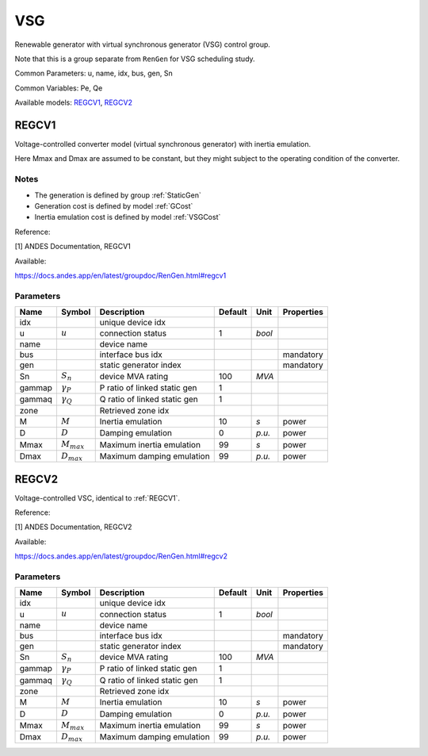 .. _VSG:

================================================================================
VSG
================================================================================
Renewable generator with virtual synchronous generator (VSG) control group.

Note that this is a group separate from ``RenGen`` for VSG scheduling study.

Common Parameters: u, name, idx, bus, gen, Sn

Common Variables: Pe, Qe

Available models:
REGCV1_,
REGCV2_

.. _REGCV1:

--------------------------------------------------------------------------------
REGCV1
--------------------------------------------------------------------------------
Voltage-controlled converter model (virtual synchronous generator) with
inertia emulation.

Here Mmax and Dmax are assumed to be constant, but they might subject to
the operating condition of the converter.

Notes
-----
- The generation is defined by group :ref:`StaticGen`
- Generation cost is defined by model :ref:`GCost`
- Inertia emulation cost is defined by model :ref:`VSGCost`

Reference:

[1] ANDES Documentation, REGCV1

Available:

https://docs.andes.app/en/latest/groupdoc/RenGen.html#regcv1

Parameters
----------

+---------+------------------+------------------------------+---------+--------+------------+
|  Name   |      Symbol      |         Description          | Default |  Unit  | Properties |
+=========+==================+==============================+=========+========+============+
|  idx    |                  | unique device idx            |         |        |            |
+---------+------------------+------------------------------+---------+--------+------------+
|  u      | :math:`u`        | connection status            | 1       | *bool* |            |
+---------+------------------+------------------------------+---------+--------+------------+
|  name   |                  | device name                  |         |        |            |
+---------+------------------+------------------------------+---------+--------+------------+
|  bus    |                  | interface bus idx            |         |        | mandatory  |
+---------+------------------+------------------------------+---------+--------+------------+
|  gen    |                  | static generator index       |         |        | mandatory  |
+---------+------------------+------------------------------+---------+--------+------------+
|  Sn     | :math:`S_n`      | device MVA rating            | 100     | *MVA*  |            |
+---------+------------------+------------------------------+---------+--------+------------+
|  gammap | :math:`\gamma_P` | P ratio of linked static gen | 1       |        |            |
+---------+------------------+------------------------------+---------+--------+------------+
|  gammaq | :math:`\gamma_Q` | Q ratio of linked static gen | 1       |        |            |
+---------+------------------+------------------------------+---------+--------+------------+
|  zone   |                  | Retrieved zone idx           |         |        |            |
+---------+------------------+------------------------------+---------+--------+------------+
|  M      | :math:`M`        | Inertia emulation            | 10      | *s*    | power      |
+---------+------------------+------------------------------+---------+--------+------------+
|  D      | :math:`D`        | Damping emulation            | 0       | *p.u.* | power      |
+---------+------------------+------------------------------+---------+--------+------------+
|  Mmax   | :math:`M_{max}`  | Maximum inertia emulation    | 99      | *s*    | power      |
+---------+------------------+------------------------------+---------+--------+------------+
|  Dmax   | :math:`D_{max}`  | Maximum damping emulation    | 99      | *p.u.* | power      |
+---------+------------------+------------------------------+---------+--------+------------+


.. _REGCV2:

--------------------------------------------------------------------------------
REGCV2
--------------------------------------------------------------------------------
Voltage-controlled VSC, identical to :ref:`REGCV1`.

Reference:

[1] ANDES Documentation, REGCV2

Available:

https://docs.andes.app/en/latest/groupdoc/RenGen.html#regcv2

Parameters
----------

+---------+------------------+------------------------------+---------+--------+------------+
|  Name   |      Symbol      |         Description          | Default |  Unit  | Properties |
+=========+==================+==============================+=========+========+============+
|  idx    |                  | unique device idx            |         |        |            |
+---------+------------------+------------------------------+---------+--------+------------+
|  u      | :math:`u`        | connection status            | 1       | *bool* |            |
+---------+------------------+------------------------------+---------+--------+------------+
|  name   |                  | device name                  |         |        |            |
+---------+------------------+------------------------------+---------+--------+------------+
|  bus    |                  | interface bus idx            |         |        | mandatory  |
+---------+------------------+------------------------------+---------+--------+------------+
|  gen    |                  | static generator index       |         |        | mandatory  |
+---------+------------------+------------------------------+---------+--------+------------+
|  Sn     | :math:`S_n`      | device MVA rating            | 100     | *MVA*  |            |
+---------+------------------+------------------------------+---------+--------+------------+
|  gammap | :math:`\gamma_P` | P ratio of linked static gen | 1       |        |            |
+---------+------------------+------------------------------+---------+--------+------------+
|  gammaq | :math:`\gamma_Q` | Q ratio of linked static gen | 1       |        |            |
+---------+------------------+------------------------------+---------+--------+------------+
|  zone   |                  | Retrieved zone idx           |         |        |            |
+---------+------------------+------------------------------+---------+--------+------------+
|  M      | :math:`M`        | Inertia emulation            | 10      | *s*    | power      |
+---------+------------------+------------------------------+---------+--------+------------+
|  D      | :math:`D`        | Damping emulation            | 0       | *p.u.* | power      |
+---------+------------------+------------------------------+---------+--------+------------+
|  Mmax   | :math:`M_{max}`  | Maximum inertia emulation    | 99      | *s*    | power      |
+---------+------------------+------------------------------+---------+--------+------------+
|  Dmax   | :math:`D_{max}`  | Maximum damping emulation    | 99      | *p.u.* | power      |
+---------+------------------+------------------------------+---------+--------+------------+


